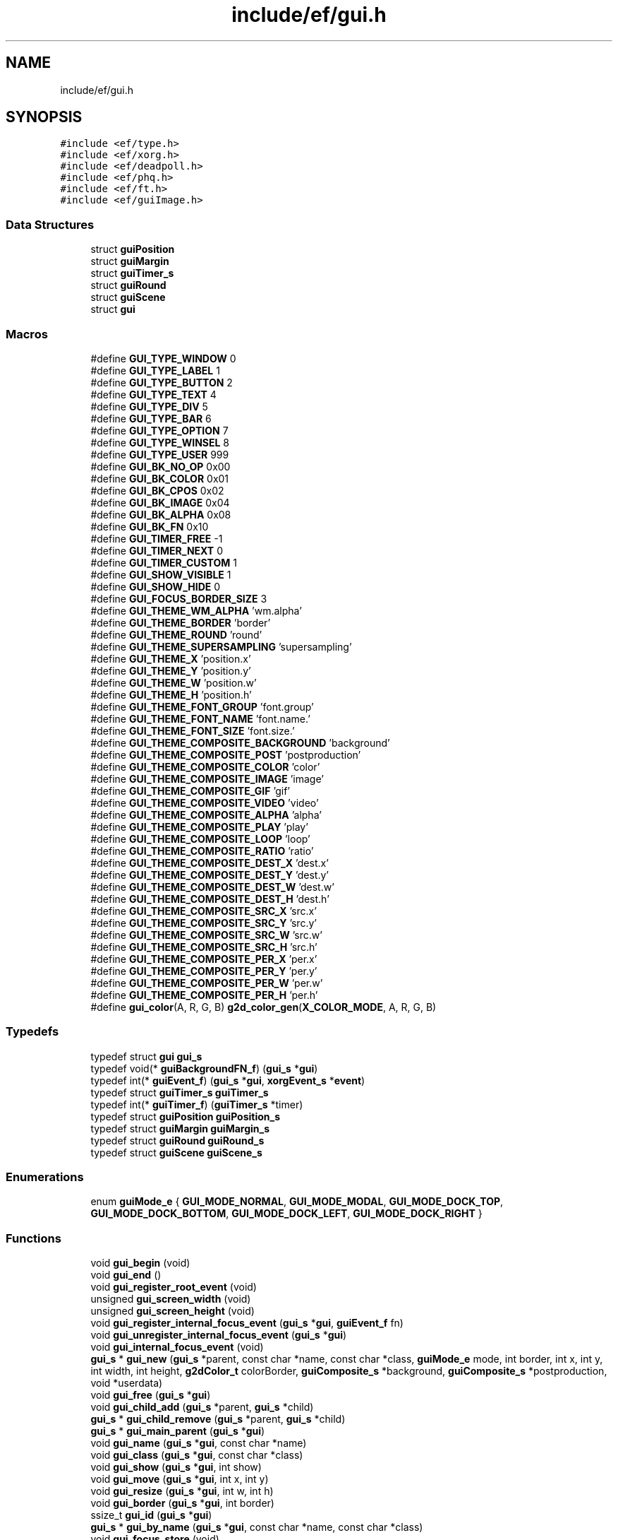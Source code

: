 .TH "include/ef/gui.h" 3 "Fri May 15 2020" "Version 0.4.5" "Easy Framework" \" -*- nroff -*-
.ad l
.nh
.SH NAME
include/ef/gui.h
.SH SYNOPSIS
.br
.PP
\fC#include <ef/type\&.h>\fP
.br
\fC#include <ef/xorg\&.h>\fP
.br
\fC#include <ef/deadpoll\&.h>\fP
.br
\fC#include <ef/phq\&.h>\fP
.br
\fC#include <ef/ft\&.h>\fP
.br
\fC#include <ef/guiImage\&.h>\fP
.br

.SS "Data Structures"

.in +1c
.ti -1c
.RI "struct \fBguiPosition\fP"
.br
.ti -1c
.RI "struct \fBguiMargin\fP"
.br
.ti -1c
.RI "struct \fBguiTimer_s\fP"
.br
.ti -1c
.RI "struct \fBguiRound\fP"
.br
.ti -1c
.RI "struct \fBguiScene\fP"
.br
.ti -1c
.RI "struct \fBgui\fP"
.br
.in -1c
.SS "Macros"

.in +1c
.ti -1c
.RI "#define \fBGUI_TYPE_WINDOW\fP   0"
.br
.ti -1c
.RI "#define \fBGUI_TYPE_LABEL\fP   1"
.br
.ti -1c
.RI "#define \fBGUI_TYPE_BUTTON\fP   2"
.br
.ti -1c
.RI "#define \fBGUI_TYPE_TEXT\fP   4"
.br
.ti -1c
.RI "#define \fBGUI_TYPE_DIV\fP   5"
.br
.ti -1c
.RI "#define \fBGUI_TYPE_BAR\fP   6"
.br
.ti -1c
.RI "#define \fBGUI_TYPE_OPTION\fP   7"
.br
.ti -1c
.RI "#define \fBGUI_TYPE_WINSEL\fP   8"
.br
.ti -1c
.RI "#define \fBGUI_TYPE_USER\fP   999"
.br
.ti -1c
.RI "#define \fBGUI_BK_NO_OP\fP   0x00"
.br
.ti -1c
.RI "#define \fBGUI_BK_COLOR\fP   0x01"
.br
.ti -1c
.RI "#define \fBGUI_BK_CPOS\fP   0x02"
.br
.ti -1c
.RI "#define \fBGUI_BK_IMAGE\fP   0x04"
.br
.ti -1c
.RI "#define \fBGUI_BK_ALPHA\fP   0x08"
.br
.ti -1c
.RI "#define \fBGUI_BK_FN\fP   0x10"
.br
.ti -1c
.RI "#define \fBGUI_TIMER_FREE\fP   \-1"
.br
.ti -1c
.RI "#define \fBGUI_TIMER_NEXT\fP   0"
.br
.ti -1c
.RI "#define \fBGUI_TIMER_CUSTOM\fP   1"
.br
.ti -1c
.RI "#define \fBGUI_SHOW_VISIBLE\fP   1"
.br
.ti -1c
.RI "#define \fBGUI_SHOW_HIDE\fP   0"
.br
.ti -1c
.RI "#define \fBGUI_FOCUS_BORDER_SIZE\fP   3"
.br
.ti -1c
.RI "#define \fBGUI_THEME_WM_ALPHA\fP   'wm\&.alpha'"
.br
.ti -1c
.RI "#define \fBGUI_THEME_BORDER\fP   'border'"
.br
.ti -1c
.RI "#define \fBGUI_THEME_ROUND\fP   'round'"
.br
.ti -1c
.RI "#define \fBGUI_THEME_SUPERSAMPLING\fP   'supersampling'"
.br
.ti -1c
.RI "#define \fBGUI_THEME_X\fP   'position\&.x'"
.br
.ti -1c
.RI "#define \fBGUI_THEME_Y\fP   'position\&.y'"
.br
.ti -1c
.RI "#define \fBGUI_THEME_W\fP   'position\&.w'"
.br
.ti -1c
.RI "#define \fBGUI_THEME_H\fP   'position\&.h'"
.br
.ti -1c
.RI "#define \fBGUI_THEME_FONT_GROUP\fP   'font\&.group'"
.br
.ti -1c
.RI "#define \fBGUI_THEME_FONT_NAME\fP   'font\&.name\&.'"
.br
.ti -1c
.RI "#define \fBGUI_THEME_FONT_SIZE\fP   'font\&.size\&.'"
.br
.ti -1c
.RI "#define \fBGUI_THEME_COMPOSITE_BACKGROUND\fP   'background'"
.br
.ti -1c
.RI "#define \fBGUI_THEME_COMPOSITE_POST\fP   'postproduction'"
.br
.ti -1c
.RI "#define \fBGUI_THEME_COMPOSITE_COLOR\fP   'color'"
.br
.ti -1c
.RI "#define \fBGUI_THEME_COMPOSITE_IMAGE\fP   'image'"
.br
.ti -1c
.RI "#define \fBGUI_THEME_COMPOSITE_GIF\fP   'gif'"
.br
.ti -1c
.RI "#define \fBGUI_THEME_COMPOSITE_VIDEO\fP   'video'"
.br
.ti -1c
.RI "#define \fBGUI_THEME_COMPOSITE_ALPHA\fP   'alpha'"
.br
.ti -1c
.RI "#define \fBGUI_THEME_COMPOSITE_PLAY\fP   'play'"
.br
.ti -1c
.RI "#define \fBGUI_THEME_COMPOSITE_LOOP\fP   'loop'"
.br
.ti -1c
.RI "#define \fBGUI_THEME_COMPOSITE_RATIO\fP   'ratio'"
.br
.ti -1c
.RI "#define \fBGUI_THEME_COMPOSITE_DEST_X\fP   'dest\&.x'"
.br
.ti -1c
.RI "#define \fBGUI_THEME_COMPOSITE_DEST_Y\fP   'dest\&.y'"
.br
.ti -1c
.RI "#define \fBGUI_THEME_COMPOSITE_DEST_W\fP   'dest\&.w'"
.br
.ti -1c
.RI "#define \fBGUI_THEME_COMPOSITE_DEST_H\fP   'dest\&.h'"
.br
.ti -1c
.RI "#define \fBGUI_THEME_COMPOSITE_SRC_X\fP   'src\&.x'"
.br
.ti -1c
.RI "#define \fBGUI_THEME_COMPOSITE_SRC_Y\fP   'src\&.y'"
.br
.ti -1c
.RI "#define \fBGUI_THEME_COMPOSITE_SRC_W\fP   'src\&.w'"
.br
.ti -1c
.RI "#define \fBGUI_THEME_COMPOSITE_SRC_H\fP   'src\&.h'"
.br
.ti -1c
.RI "#define \fBGUI_THEME_COMPOSITE_PER_X\fP   'per\&.x'"
.br
.ti -1c
.RI "#define \fBGUI_THEME_COMPOSITE_PER_Y\fP   'per\&.y'"
.br
.ti -1c
.RI "#define \fBGUI_THEME_COMPOSITE_PER_W\fP   'per\&.w'"
.br
.ti -1c
.RI "#define \fBGUI_THEME_COMPOSITE_PER_H\fP   'per\&.h'"
.br
.ti -1c
.RI "#define \fBgui_color\fP(A,  R,  G,  B)   \fBg2d_color_gen\fP(\fBX_COLOR_MODE\fP, A, R, G, B)"
.br
.in -1c
.SS "Typedefs"

.in +1c
.ti -1c
.RI "typedef struct \fBgui\fP \fBgui_s\fP"
.br
.ti -1c
.RI "typedef void(* \fBguiBackgroundFN_f\fP) (\fBgui_s\fP *\fBgui\fP)"
.br
.ti -1c
.RI "typedef int(* \fBguiEvent_f\fP) (\fBgui_s\fP *\fBgui\fP, \fBxorgEvent_s\fP *\fBevent\fP)"
.br
.ti -1c
.RI "typedef struct \fBguiTimer_s\fP \fBguiTimer_s\fP"
.br
.ti -1c
.RI "typedef int(* \fBguiTimer_f\fP) (\fBguiTimer_s\fP *timer)"
.br
.ti -1c
.RI "typedef struct \fBguiPosition\fP \fBguiPosition_s\fP"
.br
.ti -1c
.RI "typedef struct \fBguiMargin\fP \fBguiMargin_s\fP"
.br
.ti -1c
.RI "typedef struct \fBguiRound\fP \fBguiRound_s\fP"
.br
.ti -1c
.RI "typedef struct \fBguiScene\fP \fBguiScene_s\fP"
.br
.in -1c
.SS "Enumerations"

.in +1c
.ti -1c
.RI "enum \fBguiMode_e\fP { \fBGUI_MODE_NORMAL\fP, \fBGUI_MODE_MODAL\fP, \fBGUI_MODE_DOCK_TOP\fP, \fBGUI_MODE_DOCK_BOTTOM\fP, \fBGUI_MODE_DOCK_LEFT\fP, \fBGUI_MODE_DOCK_RIGHT\fP }"
.br
.in -1c
.SS "Functions"

.in +1c
.ti -1c
.RI "void \fBgui_begin\fP (void)"
.br
.ti -1c
.RI "void \fBgui_end\fP ()"
.br
.ti -1c
.RI "void \fBgui_register_root_event\fP (void)"
.br
.ti -1c
.RI "unsigned \fBgui_screen_width\fP (void)"
.br
.ti -1c
.RI "unsigned \fBgui_screen_height\fP (void)"
.br
.ti -1c
.RI "void \fBgui_register_internal_focus_event\fP (\fBgui_s\fP *\fBgui\fP, \fBguiEvent_f\fP fn)"
.br
.ti -1c
.RI "void \fBgui_unregister_internal_focus_event\fP (\fBgui_s\fP *\fBgui\fP)"
.br
.ti -1c
.RI "void \fBgui_internal_focus_event\fP (void)"
.br
.ti -1c
.RI "\fBgui_s\fP * \fBgui_new\fP (\fBgui_s\fP *parent, const char *name, const char *class, \fBguiMode_e\fP mode, int border, int x, int y, int width, int height, \fBg2dColor_t\fP colorBorder, \fBguiComposite_s\fP *background, \fBguiComposite_s\fP *postproduction, void *userdata)"
.br
.ti -1c
.RI "void \fBgui_free\fP (\fBgui_s\fP *\fBgui\fP)"
.br
.ti -1c
.RI "void \fBgui_child_add\fP (\fBgui_s\fP *parent, \fBgui_s\fP *child)"
.br
.ti -1c
.RI "\fBgui_s\fP * \fBgui_child_remove\fP (\fBgui_s\fP *parent, \fBgui_s\fP *child)"
.br
.ti -1c
.RI "\fBgui_s\fP * \fBgui_main_parent\fP (\fBgui_s\fP *\fBgui\fP)"
.br
.ti -1c
.RI "void \fBgui_name\fP (\fBgui_s\fP *\fBgui\fP, const char *name)"
.br
.ti -1c
.RI "void \fBgui_class\fP (\fBgui_s\fP *\fBgui\fP, const char *class)"
.br
.ti -1c
.RI "void \fBgui_show\fP (\fBgui_s\fP *\fBgui\fP, int show)"
.br
.ti -1c
.RI "void \fBgui_move\fP (\fBgui_s\fP *\fBgui\fP, int x, int y)"
.br
.ti -1c
.RI "void \fBgui_resize\fP (\fBgui_s\fP *\fBgui\fP, int w, int h)"
.br
.ti -1c
.RI "void \fBgui_border\fP (\fBgui_s\fP *\fBgui\fP, int border)"
.br
.ti -1c
.RI "ssize_t \fBgui_id\fP (\fBgui_s\fP *\fBgui\fP)"
.br
.ti -1c
.RI "\fBgui_s\fP * \fBgui_by_name\fP (\fBgui_s\fP *\fBgui\fP, const char *name, const char *class)"
.br
.ti -1c
.RI "void \fBgui_focus_store\fP (void)"
.br
.ti -1c
.RI "void \fBgui_focus_restore\fP (void)"
.br
.ti -1c
.RI "int \fBgui_focus_have\fP (\fBgui_s\fP *\fBgui\fP)"
.br
.ti -1c
.RI "void \fBgui_focus\fP (\fBgui_s\fP *\fBgui\fP)"
.br
.ti -1c
.RI "\fBgui_s\fP * \fBgui_focus_next\fP (\fBgui_s\fP *\fBgui\fP)"
.br
.ti -1c
.RI "\fBgui_s\fP * \fBgui_focus_prev\fP (\fBgui_s\fP *\fBgui\fP)"
.br
.ti -1c
.RI "void \fBgui_clipboard_copy\fP (\fBgui_s\fP *\fBgui\fP, int primary)"
.br
.ti -1c
.RI "void \fBgui_clipboard_paste\fP (\fBgui_s\fP *\fBgui\fP, int primary)"
.br
.ti -1c
.RI "void \fBgui_clipboard_send\fP (\fBxorgClipboard_s\fP *clipboard, void *data, size_t size)"
.br
.ti -1c
.RI "void \fBgui_draw\fP (\fBgui_s\fP *\fBgui\fP)"
.br
.ti -1c
.RI "void \fBgui_redraw\fP (\fBgui_s\fP *\fBgui\fP)"
.br
.ti -1c
.RI "void \fBgui_opacity\fP (\fBgui_s\fP *\fBgui\fP, double op)"
.br
.ti -1c
.RI "void \fBgui_round_unset\fP (\fBgui_s\fP *\fBgui\fP)"
.br
.ti -1c
.RI "void \fBgui_round_set\fP (\fBgui_s\fP *\fBgui\fP, int radius)"
.br
.ti -1c
.RI "void \fBgui_round_antialiasing_set\fP (\fBgui_s\fP *\fBgui\fP, int radius)"
.br
.ti -1c
.RI "void \fBgui_remove_decoration\fP (\fBgui_s\fP *\fBgui\fP)"
.br
.ti -1c
.RI "int \fBgui_event_redraw\fP (\fBgui_s\fP *\fBgui\fP, \fB__unused\fP \fBxorgEvent_s\fP *unset)"
.br
.ti -1c
.RI "int \fBgui_event_draw\fP (\fBgui_s\fP *\fBgui\fP, \fB__unused\fP \fBxorgEvent_s\fP *evdamage)"
.br
.ti -1c
.RI "int \fBgui_event_focus\fP (\fBgui_s\fP *\fBgui\fP, \fBxorgEvent_s\fP *\fBevent\fP)"
.br
.ti -1c
.RI "int \fBgui_event_mouse\fP (\fBgui_s\fP *\fBgui\fP, \fBxorgEvent_s\fP *\fBevent\fP)"
.br
.ti -1c
.RI "int \fBgui_event_move\fP (\fBgui_s\fP *\fBgui\fP, \fBxorgEvent_s\fP *\fBevent\fP)"
.br
.ti -1c
.RI "int \fBgui_event_key\fP (\fBgui_s\fP *\fBgui\fP, \fBxorgEvent_s\fP *\fBevent\fP)"
.br
.ti -1c
.RI "\fBxorgEvent_s\fP * \fBgui_event_get\fP (int async)"
.br
.ti -1c
.RI "void \fBgui_event_release\fP (\fBxorgEvent_s\fP *ev)"
.br
.ti -1c
.RI "int \fBgui_event_call\fP (\fBxorgEvent_s\fP *ev)"
.br
.ti -1c
.RI "\fBerr_t\fP \fBgui_deadpoll_event_callback\fP (\fB__unused\fP \fBdeadpoll_s\fP *dp, \fB__unused\fP int ev, \fB__unused\fP void *arg)"
.br
.ti -1c
.RI "\fBerr_t\fP \fBgui_deadpoll_fd_callback\fP (\fB__unused\fP \fBdeadpoll_s\fP *dp, int ev, void *arg)"
.br
.ti -1c
.RI "void \fBgui_deadpoll_unregister\fP (\fBdeadpoll_s\fP *dp)"
.br
.ti -1c
.RI "void \fBgui_deadpoll_register\fP (\fBdeadpoll_s\fP *dp)"
.br
.ti -1c
.RI "int \fBgui_deadpoll_event\fP (\fBdeadpoll_s\fP *dp)"
.br
.ti -1c
.RI "void \fBgui_loop\fP (void)"
.br
.ti -1c
.RI "\fBguiTimer_s\fP * \fBgui_timer_new\fP (\fBgui_s\fP *\fBgui\fP, size_t ms, \fBguiTimer_f\fP fn, void *userdata)"
.br
.ti -1c
.RI "int \fBgui_timer_change\fP (\fBguiTimer_s\fP *timer, size_t ms)"
.br
.ti -1c
.RI "void \fBgui_timer_free\fP (\fBguiTimer_s\fP *timer)"
.br
.ti -1c
.RI "void \fBgui_fd_register\fP (\fBgui_s\fP *\fBgui\fP, int fd, int \fBevent\fP, \fBguiEvent_f\fP fn)"
.br
.ti -1c
.RI "void \fBgui_fd_unregister\fP (int fd)"
.br
.ti -1c
.RI "void \fBgui_background_supersampling_fn\fP (\fBgui_s\fP *\fBgui\fP, \fB__unused\fP \fBguiLayer_s\fP **img, \fB__unused\fP void *generic)"
.br
.ti -1c
.RI "void \fBgui_background_main_round_fn\fP (\fBgui_s\fP *\fBgui\fP, \fB__unused\fP \fBguiLayer_s\fP **img, void *generic)"
.br
.ti -1c
.RI "void \fBgui_background_round_fn\fP (\fBgui_s\fP *\fBgui\fP, \fB__unused\fP \fBguiLayer_s\fP **img, \fB__unused\fP void *generic)"
.br
.ti -1c
.RI "char * \fBgui_themes_name\fP (\fBgui_s\fP *\fBgui\fP, const char *appName)"
.br
.ti -1c
.RI "char * \fBgui_themes_string\fP (const char *name, const char *property)"
.br
.ti -1c
.RI "\fBerr_t\fP \fBgui_themes_bool_set\fP (const char *name, const char *property, int *set)"
.br
.ti -1c
.RI "\fBerr_t\fP \fBgui_themes_int_set\fP (const char *name, const char *property, int *set)"
.br
.ti -1c
.RI "\fBerr_t\fP \fBgui_themes_uint_set\fP (const char *name, const char *property, unsigned *set)"
.br
.ti -1c
.RI "\fBerr_t\fP \fBgui_themes_long_set\fP (const char *name, const char *property, long *set)"
.br
.ti -1c
.RI "\fBerr_t\fP \fBgui_themes_double_set\fP (const char *name, const char *property, double *set)"
.br
.ti -1c
.RI "\fBerr_t\fP \fBgui_themes_color_set\fP (const char *name, const char *property, \fBg2dColor_t\fP *set)"
.br
.ti -1c
.RI "\fBerr_t\fP \fBgui_themes_fonts_set\fP (const char *name, \fBftFonts_s\fP **controlFonts)"
.br
.ti -1c
.RI "\fBerr_t\fP \fBgui_themes_layer\fP (\fBgui_s\fP *\fBgui\fP, const char *name, \fBguiLayer_s\fP **ptrimg)"
.br
.ti -1c
.RI "void \fBgui_themes_composite\fP (\fBgui_s\fP *\fBgui\fP, \fBguiComposite_s\fP *\fBcmp\fP, const char *name, const char *compname)"
.br
.ti -1c
.RI "void \fBgui_themes\fP (\fBgui_s\fP *\fBgui\fP, const char *appName)"
.br
.ti -1c
.RI "void \fBgui_themes_all\fP (\fBgui_s\fP *\fBgui\fP, const char *appName)"
.br
.in -1c
.SH "Macro Definition Documentation"
.PP 
.SS "#define GUI_BK_ALPHA   0x08"

.PP
Definition at line 26 of file gui\&.h\&.
.SS "#define GUI_BK_COLOR   0x01"

.PP
Definition at line 23 of file gui\&.h\&.
.SS "#define GUI_BK_CPOS   0x02"

.PP
Definition at line 24 of file gui\&.h\&.
.SS "#define GUI_BK_FN   0x10"

.PP
Definition at line 27 of file gui\&.h\&.
.SS "#define GUI_BK_IMAGE   0x04"

.PP
Definition at line 25 of file gui\&.h\&.
.SS "#define GUI_BK_NO_OP   0x00"

.PP
Definition at line 22 of file gui\&.h\&.
.SS "#define gui_color(A, R, G, B)   \fBg2d_color_gen\fP(\fBX_COLOR_MODE\fP, A, R, G, B)"

.PP
Definition at line 153 of file gui\&.h\&.
.SS "#define GUI_FOCUS_BORDER_SIZE   3"

.PP
Definition at line 36 of file gui\&.h\&.
.SS "#define GUI_SHOW_HIDE   0"

.PP
Definition at line 34 of file gui\&.h\&.
.SS "#define GUI_SHOW_VISIBLE   1"

.PP
Definition at line 33 of file gui\&.h\&.
.SS "#define GUI_THEME_BORDER   'border'"

.PP
Definition at line 40 of file gui\&.h\&.
.SS "#define GUI_THEME_COMPOSITE_ALPHA   'alpha'"

.PP
Definition at line 57 of file gui\&.h\&.
.SS "#define GUI_THEME_COMPOSITE_BACKGROUND   'background'"

.PP
Definition at line 51 of file gui\&.h\&.
.SS "#define GUI_THEME_COMPOSITE_COLOR   'color'"

.PP
Definition at line 53 of file gui\&.h\&.
.SS "#define GUI_THEME_COMPOSITE_DEST_H   'dest\&.h'"

.PP
Definition at line 64 of file gui\&.h\&.
.SS "#define GUI_THEME_COMPOSITE_DEST_W   'dest\&.w'"

.PP
Definition at line 63 of file gui\&.h\&.
.SS "#define GUI_THEME_COMPOSITE_DEST_X   'dest\&.x'"

.PP
Definition at line 61 of file gui\&.h\&.
.SS "#define GUI_THEME_COMPOSITE_DEST_Y   'dest\&.y'"

.PP
Definition at line 62 of file gui\&.h\&.
.SS "#define GUI_THEME_COMPOSITE_GIF   'gif'"

.PP
Definition at line 55 of file gui\&.h\&.
.SS "#define GUI_THEME_COMPOSITE_IMAGE   'image'"

.PP
Definition at line 54 of file gui\&.h\&.
.SS "#define GUI_THEME_COMPOSITE_LOOP   'loop'"

.PP
Definition at line 59 of file gui\&.h\&.
.SS "#define GUI_THEME_COMPOSITE_PER_H   'per\&.h'"

.PP
Definition at line 72 of file gui\&.h\&.
.SS "#define GUI_THEME_COMPOSITE_PER_W   'per\&.w'"

.PP
Definition at line 71 of file gui\&.h\&.
.SS "#define GUI_THEME_COMPOSITE_PER_X   'per\&.x'"

.PP
Definition at line 69 of file gui\&.h\&.
.SS "#define GUI_THEME_COMPOSITE_PER_Y   'per\&.y'"

.PP
Definition at line 70 of file gui\&.h\&.
.SS "#define GUI_THEME_COMPOSITE_PLAY   'play'"

.PP
Definition at line 58 of file gui\&.h\&.
.SS "#define GUI_THEME_COMPOSITE_POST   'postproduction'"

.PP
Definition at line 52 of file gui\&.h\&.
.SS "#define GUI_THEME_COMPOSITE_RATIO   'ratio'"

.PP
Definition at line 60 of file gui\&.h\&.
.SS "#define GUI_THEME_COMPOSITE_SRC_H   'src\&.h'"

.PP
Definition at line 68 of file gui\&.h\&.
.SS "#define GUI_THEME_COMPOSITE_SRC_W   'src\&.w'"

.PP
Definition at line 67 of file gui\&.h\&.
.SS "#define GUI_THEME_COMPOSITE_SRC_X   'src\&.x'"

.PP
Definition at line 65 of file gui\&.h\&.
.SS "#define GUI_THEME_COMPOSITE_SRC_Y   'src\&.y'"

.PP
Definition at line 66 of file gui\&.h\&.
.SS "#define GUI_THEME_COMPOSITE_VIDEO   'video'"

.PP
Definition at line 56 of file gui\&.h\&.
.SS "#define GUI_THEME_FONT_GROUP   'font\&.group'"

.PP
Definition at line 47 of file gui\&.h\&.
.SS "#define GUI_THEME_FONT_NAME   'font\&.name\&.'"

.PP
Definition at line 48 of file gui\&.h\&.
.SS "#define GUI_THEME_FONT_SIZE   'font\&.size\&.'"

.PP
Definition at line 49 of file gui\&.h\&.
.SS "#define GUI_THEME_H   'position\&.h'"

.PP
Definition at line 46 of file gui\&.h\&.
.SS "#define GUI_THEME_ROUND   'round'"

.PP
Definition at line 41 of file gui\&.h\&.
.SS "#define GUI_THEME_SUPERSAMPLING   'supersampling'"

.PP
Definition at line 42 of file gui\&.h\&.
.SS "#define GUI_THEME_W   'position\&.w'"

.PP
Definition at line 45 of file gui\&.h\&.
.SS "#define GUI_THEME_WM_ALPHA   'wm\&.alpha'"

.PP
Definition at line 38 of file gui\&.h\&.
.SS "#define GUI_THEME_X   'position\&.x'"

.PP
Definition at line 43 of file gui\&.h\&.
.SS "#define GUI_THEME_Y   'position\&.y'"

.PP
Definition at line 44 of file gui\&.h\&.
.SS "#define GUI_TIMER_CUSTOM   1"

.PP
Definition at line 31 of file gui\&.h\&.
.SS "#define GUI_TIMER_FREE   \-1"

.PP
Definition at line 29 of file gui\&.h\&.
.SS "#define GUI_TIMER_NEXT   0"

.PP
Definition at line 30 of file gui\&.h\&.
.SS "#define GUI_TYPE_BAR   6"

.PP
Definition at line 17 of file gui\&.h\&.
.SS "#define GUI_TYPE_BUTTON   2"

.PP
Definition at line 14 of file gui\&.h\&.
.SS "#define GUI_TYPE_DIV   5"

.PP
Definition at line 16 of file gui\&.h\&.
.SS "#define GUI_TYPE_LABEL   1"

.PP
Definition at line 13 of file gui\&.h\&.
.SS "#define GUI_TYPE_OPTION   7"

.PP
Definition at line 18 of file gui\&.h\&.
.SS "#define GUI_TYPE_TEXT   4"

.PP
Definition at line 15 of file gui\&.h\&.
.SS "#define GUI_TYPE_USER   999"

.PP
Definition at line 20 of file gui\&.h\&.
.SS "#define GUI_TYPE_WINDOW   0"

.PP
Definition at line 12 of file gui\&.h\&.
.SS "#define GUI_TYPE_WINSEL   8"

.PP
Definition at line 19 of file gui\&.h\&.
.SH "Typedef Documentation"
.PP 
.SS "typedef struct \fBgui\fP \fBgui_s\fP"

.PP
Definition at line 1 of file gui\&.h\&.
.SS "typedef void(* guiBackgroundFN_f) (\fBgui_s\fP *\fBgui\fP)"

.PP
Definition at line 78 of file gui\&.h\&.
.SS "typedef int(* guiEvent_f) (\fBgui_s\fP *\fBgui\fP, \fBxorgEvent_s\fP *\fBevent\fP)"

.PP
Definition at line 80 of file gui\&.h\&.
.SS "typedef struct \fBguiMargin\fP \fBguiMargin_s\fP"

.SS "typedef struct \fBguiPosition\fP \fBguiPosition_s\fP"

.SS "typedef struct \fBguiRound\fP \fBguiRound_s\fP"

.SS "typedef struct \fBguiScene\fP \fBguiScene_s\fP"

.SS "typedef int(* guiTimer_f) (\fBguiTimer_s\fP *timer)"

.PP
Definition at line 84 of file gui\&.h\&.
.SS "typedef struct \fBguiTimer_s\fP \fBguiTimer_s\fP"

.PP
Definition at line 80 of file gui\&.h\&.
.SH "Enumeration Type Documentation"
.PP 
.SS "enum \fBguiMode_e\fP"

.PP
\fBEnumerator\fP
.in +1c
.TP
\fB\fIGUI_MODE_NORMAL \fP\fP
.TP
\fB\fIGUI_MODE_MODAL \fP\fP
.TP
\fB\fIGUI_MODE_DOCK_TOP \fP\fP
.TP
\fB\fIGUI_MODE_DOCK_BOTTOM \fP\fP
.TP
\fB\fIGUI_MODE_DOCK_LEFT \fP\fP
.TP
\fB\fIGUI_MODE_DOCK_RIGHT \fP\fP
.PP
Definition at line 74 of file gui\&.h\&.
.SH "Function Documentation"
.PP 
.SS "void gui_background_main_round_fn (\fBgui_s\fP * gui, \fB__unused\fP \fBguiLayer_s\fP ** img, void * generic)"

.SS "void gui_background_round_fn (\fBgui_s\fP * gui, \fB__unused\fP \fBguiLayer_s\fP ** img, \fB__unused\fP void * generic)"

.SS "void gui_background_supersampling_fn (\fBgui_s\fP * gui, \fB__unused\fP \fBguiLayer_s\fP ** img, \fB__unused\fP void * generic)"

.SS "void gui_begin (void)"
before use gui 
.SS "void gui_border (\fBgui_s\fP * gui, int border)"
set border 
.SS "\fBgui_s\fP* gui_by_name (\fBgui_s\fP * gui, const char * name, const char * class)"
get gui from name and class 
.SS "void gui_child_add (\fBgui_s\fP * parent, \fBgui_s\fP * child)"
add child to gui 
.SS "\fBgui_s\fP* gui_child_remove (\fBgui_s\fP * parent, \fBgui_s\fP * child)"
remove child from gui 
.SS "void gui_class (\fBgui_s\fP * gui, const char * class)"
set gui class 
.SS "void gui_clipboard_copy (\fBgui_s\fP * gui, int primary)"
enable clipboard copy 
.SS "void gui_clipboard_paste (\fBgui_s\fP * gui, int primary)"
request paste 
.SS "void gui_clipboard_send (\fBxorgClipboard_s\fP * clipboard, void * data, size_t size)"
send clipboard data 
.SS "int gui_deadpoll_event (\fBdeadpoll_s\fP * dp)"
deadpoll 
.SS "\fBerr_t\fP gui_deadpoll_event_callback (\fB__unused\fP \fBdeadpoll_s\fP * dp, \fB__unused\fP int ev, \fB__unused\fP void * arg)"
deadpoll 
.SS "\fBerr_t\fP gui_deadpoll_fd_callback (\fB__unused\fP \fBdeadpoll_s\fP * dp, int ev, void * arg)"
deadpoll 
.SS "void gui_deadpoll_register (\fBdeadpoll_s\fP * dp)"
deadpoll 
.SS "void gui_deadpoll_unregister (\fBdeadpoll_s\fP * dp)"
deadpoll 
.SS "void gui_draw (\fBgui_s\fP * gui)"
draw gui 
.SS "void gui_end ()"
after use gui 
.SS "int gui_event_call (\fBxorgEvent_s\fP * ev)"
callback event 
.SS "int gui_event_draw (\fBgui_s\fP * gui, \fB__unused\fP \fBxorgEvent_s\fP * evdamage)"
default event for draw 
.SS "int gui_event_focus (\fBgui_s\fP * gui, \fBxorgEvent_s\fP * event)"
default event for focus 
.SS "\fBxorgEvent_s\fP* gui_event_get (int async)"
get event 
.SS "int gui_event_key (\fBgui_s\fP * gui, \fBxorgEvent_s\fP * event)"
default event for key 
.SS "int gui_event_mouse (\fBgui_s\fP * gui, \fBxorgEvent_s\fP * event)"
default event for mouse 
.SS "int gui_event_move (\fBgui_s\fP * gui, \fBxorgEvent_s\fP * event)"
default event for move 
.SS "int gui_event_redraw (\fBgui_s\fP * gui, \fB__unused\fP \fBxorgEvent_s\fP * unset)"
default event for redraw 
.SS "void gui_event_release (\fBxorgEvent_s\fP * ev)"
release event 
.SS "void gui_fd_register (\fBgui_s\fP * gui, int fd, int event, \fBguiEvent_f\fP fn)"
reister event fd 
.SS "void gui_fd_unregister (int fd)"
unregister event fd 
.SS "void gui_focus (\fBgui_s\fP * gui)"
set focus on gui 
.SS "int gui_focus_have (\fBgui_s\fP * gui)"
check if gui have focus 
.SS "\fBgui_s\fP* gui_focus_next (\fBgui_s\fP * gui)"
set focus on next gui 
.SS "\fBgui_s\fP* gui_focus_prev (\fBgui_s\fP * gui)"
set previous focus 
.SS "void gui_focus_restore (void)"

.SS "void gui_focus_store (void)"

.SS "void gui_free (\fBgui_s\fP * gui)"
free gui, remove gui from parent 
.SS "ssize_t gui_id (\fBgui_s\fP * gui)"
get id 
.SS "void gui_internal_focus_event (void)"

.SS "void gui_loop (void)"
loop gui 
.SS "\fBgui_s\fP* gui_main_parent (\fBgui_s\fP * gui)"
get main parent 
.SS "void gui_move (\fBgui_s\fP * gui, int x, int y)"
move gui 
.SS "void gui_name (\fBgui_s\fP * gui, const char * name)"
set gui name 
.SS "\fBgui_s\fP* gui_new (\fBgui_s\fP * parent, const char * name, const char * class, \fBguiMode_e\fP mode, int border, int x, int y, int width, int height, \fBg2dColor_t\fP colorBorder, \fBguiComposite_s\fP * background, \fBguiComposite_s\fP * postproduction, void * userdata)"
create gui 
.SS "void gui_opacity (\fBgui_s\fP * gui, double op)"
set opacity 
.SS "void gui_redraw (\fBgui_s\fP * gui)"
redraw gui 
.SS "void gui_register_internal_focus_event (\fBgui_s\fP * gui, \fBguiEvent_f\fP fn)"

.SS "void gui_register_root_event (void)"
grab root event 
.SS "void gui_remove_decoration (\fBgui_s\fP * gui)"
request to remove decorations 
.SS "void gui_resize (\fBgui_s\fP * gui, int w, int h)"
resize gui 
.SS "void gui_round_antialiasing_set (\fBgui_s\fP * gui, int radius)"
set antialiased round border 
.SS "void gui_round_set (\fBgui_s\fP * gui, int radius)"
set round border 
.SS "void gui_round_unset (\fBgui_s\fP * gui)"
remove round 
.SS "unsigned gui_screen_height (void)"
get screen height 
.SS "unsigned gui_screen_width (void)"
get screen width 
.SS "void gui_show (\fBgui_s\fP * gui, int show)"
show gui 
.SS "void gui_themes (\fBgui_s\fP * gui, const char * appName)"
set gui themes 
.SS "void gui_themes_all (\fBgui_s\fP * gui, const char * appName)"
set themes for all gui from one parent 
.SS "\fBerr_t\fP gui_themes_bool_set (const char * name, const char * property, int * set)"
set bool 
.SS "\fBerr_t\fP gui_themes_color_set (const char * name, const char * property, \fBg2dColor_t\fP * set)"
set color 
.SS "void gui_themes_composite (\fBgui_s\fP * gui, \fBguiComposite_s\fP * cmp, const char * name, const char * compname)"
set theme composite 
.SS "\fBerr_t\fP gui_themes_double_set (const char * name, const char * property, double * set)"
set double 
.SS "\fBerr_t\fP gui_themes_fonts_set (const char * name, \fBftFonts_s\fP ** controlFonts)"
set fonts 
.SS "\fBerr_t\fP gui_themes_int_set (const char * name, const char * property, int * set)"
set int 
.SS "\fBerr_t\fP gui_themes_layer (\fBgui_s\fP * gui, const char * name, \fBguiLayer_s\fP ** ptrimg)"
load gui image 
.SS "\fBerr_t\fP gui_themes_long_set (const char * name, const char * property, long * set)"
set long 
.SS "char* gui_themes_name (\fBgui_s\fP * gui, const char * appName)"
get themes name 
.SS "char* gui_themes_string (const char * name, const char * property)"
get string 
.SS "\fBerr_t\fP gui_themes_uint_set (const char * name, const char * property, unsigned * set)"
set uint 
.SS "int gui_timer_change (\fBguiTimer_s\fP * timer, size_t ms)"
change timer 
.SS "void gui_timer_free (\fBguiTimer_s\fP * timer)"
free timer 
.SS "\fBguiTimer_s\fP* gui_timer_new (\fBgui_s\fP * gui, size_t ms, \fBguiTimer_f\fP fn, void * userdata)"
create new timer 
.SS "void gui_unregister_internal_focus_event (\fBgui_s\fP * gui)"

.SH "Author"
.PP 
Generated automatically by Doxygen for Easy Framework from the source code\&.
